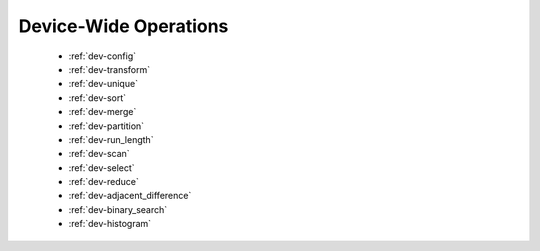 .. meta::
  :description: rocPRIM documentation and API reference library
  :keywords: rocPRIM, ROCm, API, documentation

.. _dev-index:

********************************************************************
 Device-Wide Operations
********************************************************************

   * :ref:`dev-config`
   * :ref:`dev-transform`
   * :ref:`dev-unique`
   * :ref:`dev-sort`
   * :ref:`dev-merge`
   * :ref:`dev-partition`
   * :ref:`dev-run_length`
   * :ref:`dev-scan`
   * :ref:`dev-select`
   * :ref:`dev-reduce`
   * :ref:`dev-adjacent_difference`
   * :ref:`dev-binary_search`
   * :ref:`dev-histogram`
